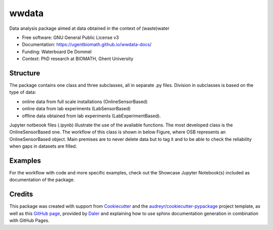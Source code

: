 ======
wwdata
======


.. image:: https://img.shields.io/pypi/v/wwdata.svg
        :target: https://pypi.python.org/pypi/wwdata

.. image:: https://img.shields.io/travis/cdemulde/wwdata.svg
        :target: https://travis-ci.org/UGentBiomath/wwdata?branch=master

.. image:: https://readthedocs.org/projects/wwdata/badge/?version=master
        :target: https://wwdata.readthedocs.io/en/master/
        :alt: Documentation Status

.. image:: https://pyup.io/repos/github/UGentBiomath/wwdata/shield.svg
     :target: https://pyup.io/repos/github/UGentBiomath/wwdata/
     :alt: Updates

.. image:: https://zenodo.org/badge/DOI/10.5281/zenodo.1035739.svg
     :target: https://doi.org/10.5281/zenodo.1035739


Data analysis package aimed at data obtained in the context of (waste)water

* Free software: GNU General Public License v3
* Documentation: https://ugentbiomath.github.io/wwdata-docs/
* Funding: Waterboard De Dommel
* Context: PhD research at BIOMATH, Ghent University

Structure
---------

The package contains one class and three subclasses, all in separate .py files. Division in subclasses is based on the type of data:

* online data from full scale installations (OnlineSensorBased)
* online data from lab experiments (LabSensorBased)
* offline data obtained from lab experiments (LabExperimentBased).

Jupyter notbeook files (.ipynb) illustrate the use of the available functions. The most developed class is the OnlineSensorBased one. The workflow of this class is shown in below Figure, where OSB represents an OnlineSensorBased object. Main premises are to never delete data but to tag it and to be able to check the reliability when gaps in datasets are filled.

.. image:: ./figs/packagestructure_rel.png
    :align: center


Examples
--------

For the workflow with code and more specific examples, check out the Showcase Jupyter Notebook(s) included as documentation of the package.


Credits
---------

This package was created with support from Cookiecutter_ and the `audreyr/cookiecutter-pypackage`_ project template, as well as this `GitHub page`_, provided by Daler_ and explaining how to use sphinx documentation generation in combination with GitHub Pages.

.. _Cookiecutter: https://github.com/audreyr/cookiecutter
.. _`audreyr/cookiecutter-pypackage`: https://github.com/audreyr/cookiecutter-pypackage
.. _`GitHub page`: http://daler.github.io/sphinxdoc-test/includeme.html
.. _`Daler`: https://github.com/daler
